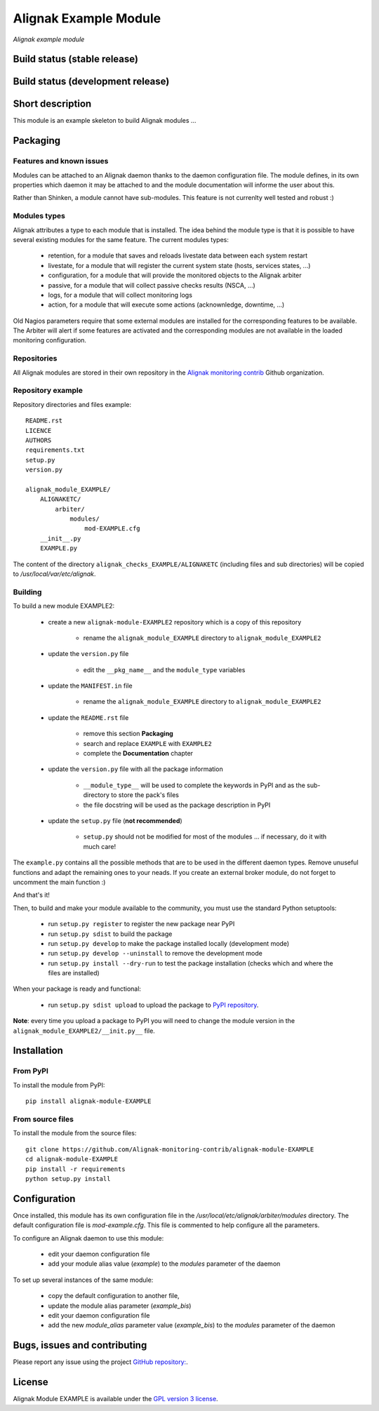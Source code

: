 Alignak Example Module
======================

*Alignak example module*

Build status (stable release)
-----------------------------

.. image:: https://travis-ci.org/Alignak-monitoring/alignak-module-example.svg?branch=master
    :target: https://travis-ci.org/Alignak-monitoring/alignak-module-example


Build status (development release)
----------------------------------

.. image:: https://travis-ci.org/Alignak-monitoring-contrib/alignak-module-example.svg?branch=develop
    :target: https://travis-ci.org/Alignak-monitoring-contrib/alignak-module-example


Short description
-----------------

This module is an example skeleton to build Alignak modules ...


Packaging
---------

Features and known issues
~~~~~~~~~~~~~~~~~~~~~~~~~

Modules can be attached to an Alignak daemon thanks to the daemon configuration file. The module
defines, in its own properties which daemon it may be attached to and the module documentation
will informe the user about this.

Rather than Shinken, a module cannot have sub-modules. This feature is not currenlty well tested
and robust :)

Modules types
~~~~~~~~~~~~~

Alignak attributes a type to each module that is installed. The idea behind the module type is
that it is possible to have several existing modules for the same feature. The current modules types:

    * retention, for a module that saves and reloads livestate data between each system restart
    * livestate, for a module that will register the current system state (hosts, services states, ...)
    * configuration, for a module that will provide the monitored objects to the Alignak arbiter
    * passive, for a module that will collect passive checks results (NSCA, ...)
    * logs, for a module that will collect monitoring logs
    * action, for a module that will execute some actions (acknownledge, downtime, ...)

Old Nagios parameters require that some external modules are installed for the corresponding
features to be available. The Arbiter will alert if some features are activated and the
corresponding modules are not available in the loaded monitoring configuration.

Repositories
~~~~~~~~~~~~

All Alignak modules are stored in their own repository in the `Alignak monitoring contrib`_ Github organization.


Repository example
~~~~~~~~~~~~~~~~~~
Repository directories and files example:
::

    README.rst
    LICENCE
    AUTHORS
    requirements.txt
    setup.py
    version.py

    alignak_module_EXAMPLE/
        ALIGNAKETC/
            arbiter/
                modules/
                    mod-EXAMPLE.cfg
        __init__.py
        EXAMPLE.py

The content of the directory ``alignak_checks_EXAMPLE/ALIGNAKETC`` (including files and sub
directories) will be copied to */usr/local/var/etc/alignak*.


Building
~~~~~~~~

To build a new module EXAMPLE2:

    * create a new ``alignak-module-EXAMPLE2`` repository which is a copy of this repository

        * rename the ``alignak_module_EXAMPLE`` directory to ``alignak_module_EXAMPLE2``

    * update the ``version.py`` file

        * edit the ``__pkg_name__`` and the ``module_type`` variables

    * update the ``MANIFEST.in`` file

        * rename the ``alignak_module_EXAMPLE`` directory to ``alignak_module_EXAMPLE2``

    * update the ``README.rst`` file

        * remove this section **Packaging**
        * search and replace ``EXAMPLE`` with ``EXAMPLE2``
        * complete the **Documentation** chapter

    * update the ``version.py`` file with all the package information

        * ``__module_type__`` will be used to complete the keywords in PyPI and as the sub-directory to store the pack's files
        * the file docstring will be used as the package description in PyPI

    * update the ``setup.py`` file (**not recommended**)

        * ``setup.py`` should not be modified for most of the modules ... if necessary, do it with much care!



The ``example.py`` contains all the possible methods that are to be used in the different daemon
types. Remove unuseful functions and adapt the remaining ones to your neads. If you create an
external broker module, do not forget to uncomment the main function :)


And that's it!

Then, to build and make your module available to the community, you must use the standard Python setuptools:

    * run ``setup.py register`` to register the new package near PyPI
    * run ``setup.py sdist`` to build the package
    * run ``setup.py develop`` to make the package installed locally (development mode)
    * run ``setup.py develop --uninstall`` to remove the development mode
    * run ``setup.py install --dry-run`` to test the package installation (checks which and where the files are installed)

When your package is ready and functional:

    * run ``setup.py sdist upload`` to upload the package to `PyPI repository`_.

**Note**: every time you upload a package to PyPI you will need to change the module version in the ``alignak_module_EXAMPLE2/__init.py__`` file.


Installation
------------

From PyPI
~~~~~~~~~
To install the module from PyPI:
::

    pip install alignak-module-EXAMPLE


From source files
~~~~~~~~~~~~~~~~~
To install the module from the source files:
::

    git clone https://github.com/Alignak-monitoring-contrib/alignak-module-EXAMPLE
    cd alignak-module-EXAMPLE
    pip install -r requirements
    python setup.py install


Configuration
-------------

Once installed, this module has its own configuration file in the */usr/local/etc/alignak/arbiter/modules* directory.
The default configuration file is *mod-example.cfg*. This file is commented to help configure all the parameters.

To configure an Alignak daemon to use this module:

    - edit your daemon configuration file
    - add your module alias value (`example`) to the `modules` parameter of the daemon

To set up several instances of the same module:

    - copy the default configuration to another file,
    - update the module alias parameter (`example_bis`)
    - edit your daemon configuration file
    - add the new `module_alias` parameter value (`example_bis`) to the `modules` parameter of the daemon


Bugs, issues and contributing
-----------------------------

Please report any issue using the project `GitHub repository: <https://github.com/Alignak-monitoring-contrib/alignak-module-example/issues>`_.

License
-------

Alignak Module EXAMPLE is available under the `GPL version 3 license`_.

.. _GPL version 3 license: http://opensource.org/licenses/GPL-3.0
.. _Alignak monitoring contrib: https://github.com/Alignak-monitoring-contrib
.. _PyPI repository: <https://pypi.python.org/pypi>
